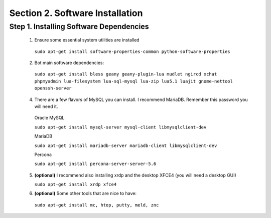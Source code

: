 .. _software_dependencies_install:

Section 2. Software Installation
================================

Step 1. Installing Software Dependencies
----------------------------------------

  1. Ensure some essential system utilities are installed

   ``sudo apt-get install software-properties-common python-software-properties``

  2. Bot main software dependencies:

   ``sudo apt-get install bless geany geany-plugin-lua mudlet ngircd xchat phpmyadmin lua-filesystem lua-sql-mysql lua-zip lua5.1 luajit gnome-nettool openssh-server``

  4. There are a few flavors of MySQL you can install. I recommend MariaDB. Remember this password you will need it.  
    
    Oracle MySQL
    
    ``sudo apt-get install mysql-server mysql-client libmysqlclient-dev``
        
    MariaDB
    
    ``sudo apt-get install mariadb-server mariadb-client libmysqlclient-dev``
        
    Percona
        
    ``sudo apt-get install percona-server-server-5.6``

  5. **(optional)** I recommend also installing xrdp and the desktop XFCE4 (you will need a desktop GUI) 

     ``sudo apt-get install xrdp xfce4``
  
  6. **(optional)** Some other tools that are nice to have:

   ``sudo apt-get install mc, htop, putty, meld, znc``